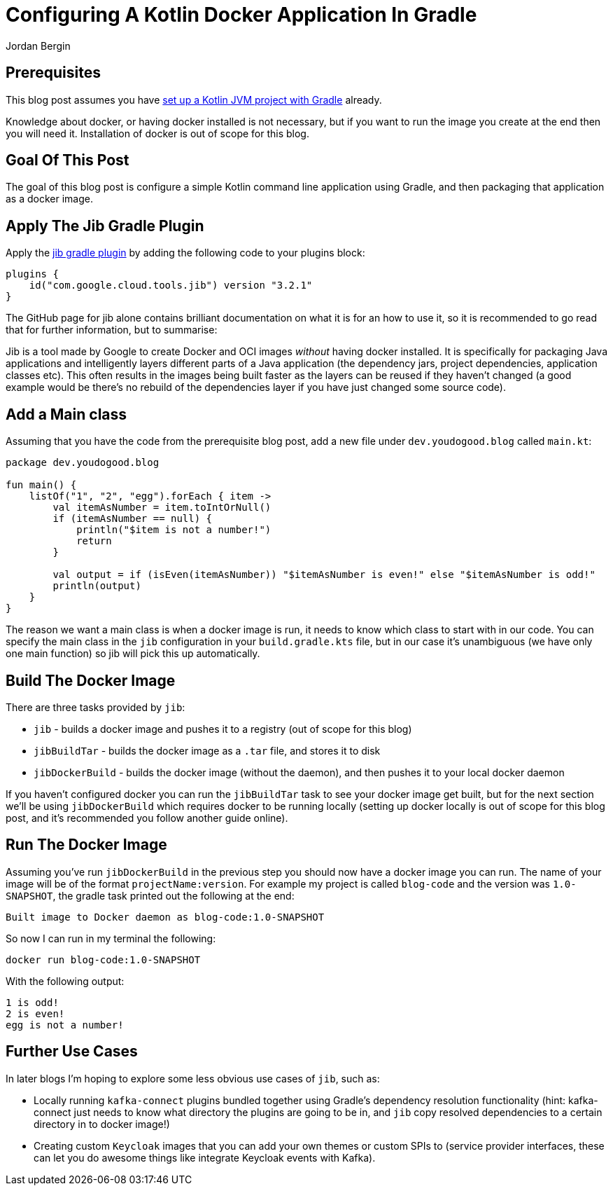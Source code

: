 = Configuring A Kotlin Docker Application In Gradle
Jordan Bergin
:jbake-created: 01 April 2022
:jbake-type: post
:jbake-status: published
:jbake-tags: gradle, kotlin, docker, jib
:idprefix:

== Prerequisites

This blog post assumes you have https://youdogood.github.io/blog/2022/03/configuring-a-kotlin-jvm-project-with-gradle.html[set up a Kotlin JVM project with Gradle] already.

Knowledge about docker, or having docker installed is not necessary, but if you want to run the image you create at the end then you will need it. Installation of docker is out of scope for this blog.

== Goal Of This Post

The goal of this blog post is configure a simple Kotlin command line application using Gradle, and then packaging that application as a docker image.

== Apply The Jib Gradle Plugin

Apply the https://github.com/GoogleContainerTools/jib/tree/master/jib-gradle-plugin[jib gradle plugin] by adding the following code to your plugins block:

[source,kotlin]
----
plugins {
    id("com.google.cloud.tools.jib") version "3.2.1"
}
----

The GitHub page for jib alone contains brilliant documentation on what it is for an how to use it, so it is recommended to go read that for further information, but to summarise:

Jib is a tool made by Google to create Docker and OCI images _without_ having docker installed. It is specifically for packaging Java applications and intelligently layers different parts of a Java application (the dependency jars, project dependencies, application classes etc). This often results in the images being built faster as the layers can be reused if they haven't changed (a good example would be there's no rebuild of the dependencies layer if you have just changed some source code).

== Add a Main class

Assuming that you have the code from the prerequisite blog post, add a new file under `dev.youdogood.blog` called `main.kt`:

[source,kotlin]
----
package dev.youdogood.blog

fun main() {
    listOf("1", "2", "egg").forEach { item ->
        val itemAsNumber = item.toIntOrNull()
        if (itemAsNumber == null) {
            println("$item is not a number!")
            return
        }

        val output = if (isEven(itemAsNumber)) "$itemAsNumber is even!" else "$itemAsNumber is odd!"
        println(output)
    }
}
----

The reason we want a main class is when a docker image is run, it needs to know which class to start with in our code. You can specify the main class in the `jib` configuration in your `build.gradle.kts` file, but in our case it's unambiguous (we have only one main function) so jib will pick this up automatically.

== Build The Docker Image

There are three tasks provided by `jib`:

* `jib` - builds a docker image and pushes it to a registry (out of scope for this blog)
* `jibBuildTar` - builds the docker image as a `.tar` file, and stores it to disk
* `jibDockerBuild` - builds the docker image (without the daemon), and then pushes it to your local docker daemon

If you haven't configured docker you can run the `jibBuildTar` task to see your docker image get built, but for the next section we'll be using `jibDockerBuild` which requires docker to be running locally (setting up docker locally is out of scope for this blog post, and it's recommended you follow another guide online).

== Run The Docker Image

Assuming you've run `jibDockerBuild` in the previous step you should now have a docker image you can run. The name of your image will be of the format `projectName:version`. For example my project is called `blog-code` and the version was `1.0-SNAPSHOT`, the gradle task printed out the following at the end:

`Built image to Docker daemon as blog-code:1.0-SNAPSHOT`

So now I can run in my terminal the following:

`docker run blog-code:1.0-SNAPSHOT`

With the following output:

----
1 is odd!
2 is even!
egg is not a number!
----

== Further Use Cases

In later blogs I'm hoping to explore some less obvious use cases of `jib`, such as:

* Locally running `kafka-connect` plugins bundled together using Gradle's dependency resolution functionality (hint: kafka-connect just needs to know what directory the plugins are going to be in, and `jib` copy resolved dependencies to a certain directory in to docker image!)

* Creating custom `Keycloak` images that you can add your own themes or custom SPIs to (service provider interfaces, these can let you do awesome things like integrate Keycloak events with Kafka).